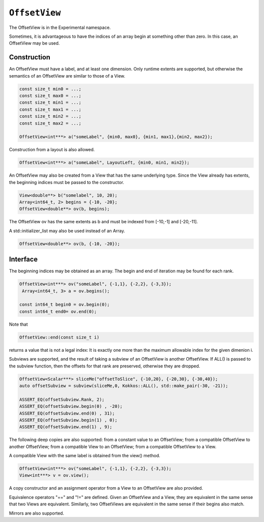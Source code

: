 ``OffsetView``
==============

.. role:: cpp(code)
   :language: cpp

The OffsetView is in the Experimental namespace.

Sometimes, it is advantageous to have the indices of an array begin at something other than zero.  In this case, an OffsetView may be used.

Construction
------------

An OffsetView must have a label, and at least one dimension.  Only runtime extents are supported, but otherwise the semantics of an OffsetView are similar to those of a View.  

.. code-block:: cpp

   const size_t min0 = ...; 
   const size_t max0 = ...; 
   const size_t min1 = ...; 
   const size_t max1 = ...; 
   const size_t min2 = ...; 
   const size_t max2 = ...; 

   OffsetView<int***> a("someLabel", {min0, max0}, {min1, max1},{min2, max2});

Construction from a layout is also allowed.  

.. code-block:: cpp

   OffsetView<int***> a("someLabel", LayoutLeft, {min0, min1, min2});

An OffsetView may also be created from a View that has the same underlying type.  Since the View already has extents, the beginning indices must be passed to the constructor.  

.. code-block:: cpp

   View<double**> b("somelabel", 10, 20);
   Array<int64_t, 2> begins = {-10, -20};
   OffsetView<double**> ov(b, begins);

The OffsetView ov has the same extents as b and must be indexed from [-10,-1] and [-20,-11].  

A std::initializer_list may also be used instead of an Array.

.. code-block:: cpp

   OffsetView<double**> ov(b, {-10, -20});

Interface
---------

The beginning indices may be obtained as an array. The begin and end of iteration may be found for each rank.

.. code-block:: cpp

   OffsetView<int***> ov("someLabel", {-1,1}, {-2,2}, {-3,3});
    Array<int64_t, 3> a = ov.begins();

   const int64_t begin0 = ov.begin(0);
   const int64_t end0= ov.end(0);

Note that 

.. code-block:: cpp

   OffsetView::end(const size_t i)

returns a value that is not a legal index:  It is exactly one more than the maximum allowable index for the given dimenion i.

Subviews are supported, and the result of taking a subview of an OffsetView is another OffsetView.  If ALL() is passed to the subview  function, then the offsets for that rank are preserved, otherwise they are dropped.

.. code-block:: cpp

   OffsetView<Scalar***> sliceMe("offsetToSlice", {-10,20}, {-20,30}, {-30,40});
   auto offsetSubview = subview(sliceMe,0, Kokkos::ALL(), std::make_pair(-30, -21));

   ASSERT_EQ(offsetSubview.Rank, 2);
   ASSERT_EQ(offsetSubview.begin(0) , -20);
   ASSERT_EQ(offsetSubview.end(0) , 31);
   ASSERT_EQ(offsetSubview.begin(1) , 0);
   ASSERT_EQ(offsetSubview.end(1) , 9);

The following deep copies are also supported: from a constant value to an OffsetView; from a compatible OffsetView to another OffsetView; from a compatible View to an OffsetView; from a compatible OffsetView to a View.

A compatible View with the same label is obtained from the view() method.

.. code-block:: cpp

   OffsetView<int***> ov("someLabel", {-1,1}, {-2,2}, {-3,3});
   View<int***> v = ov.view();

A copy constructor and an assignment operator from a View to an OffsetView are also provided.

Equivalence operators "==" and "!=" are defined.  Given an OffsetView and a View, they are equivalent in the same sense that two Views are equivalent.  Similarly, two OffsetViews are equivalent in the same sense if their begins also match.

Mirrors are also supported.
